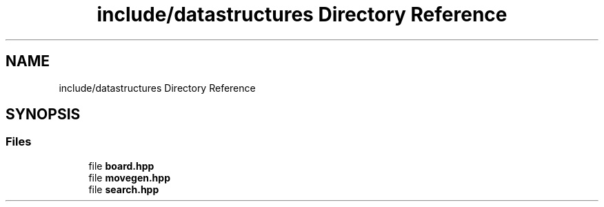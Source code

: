 .TH "include/datastructures Directory Reference" 3 "Mon Feb 15 2021" "S.S.E.H.C" \" -*- nroff -*-
.ad l
.nh
.SH NAME
include/datastructures Directory Reference
.SH SYNOPSIS
.br
.PP
.SS "Files"

.in +1c
.ti -1c
.RI "file \fBboard\&.hpp\fP"
.br
.ti -1c
.RI "file \fBmovegen\&.hpp\fP"
.br
.ti -1c
.RI "file \fBsearch\&.hpp\fP"
.br
.in -1c

